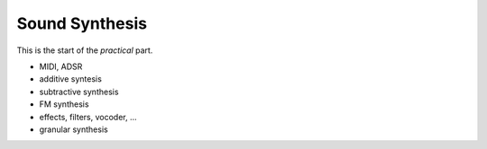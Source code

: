 Sound Synthesis
===============

This is the start of the *practical* part.

.. todo:: different structure, split into parts?

* MIDI, ADSR

* additive syntesis

* subtractive synthesis

* FM synthesis

* effects, filters, vocoder, ...

* granular synthesis

.. todo:: more content!
